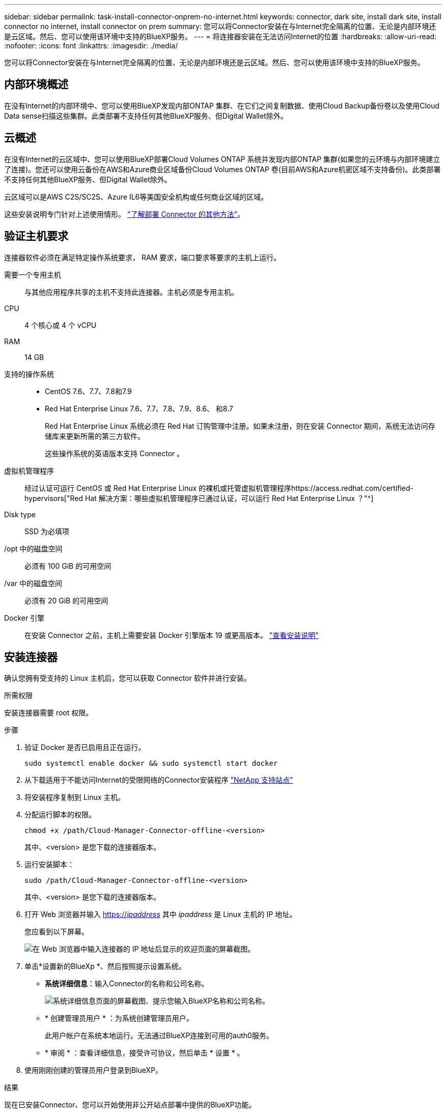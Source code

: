 ---
sidebar: sidebar 
permalink: task-install-connector-onprem-no-internet.html 
keywords: connector, dark site, install dark site, install connector no internet, install connector on prem 
summary: 您可以将Connector安装在与Internet完全隔离的位置、无论是内部环境还是云区域。然后、您可以使用该环境中支持的BlueXP服务。 
---
= 将连接器安装在无法访问Internet的位置
:hardbreaks:
:allow-uri-read: 
:nofooter: 
:icons: font
:linkattrs: 
:imagesdir: ./media/


[role="lead"]
您可以将Connector安装在与Internet完全隔离的位置、无论是内部环境还是云区域。然后、您可以使用该环境中支持的BlueXP服务。



== 内部环境概述

在没有Internet的内部环境中、您可以使用BlueXP发现内部ONTAP 集群、在它们之间复制数据、使用Cloud Backup备份卷以及使用Cloud Data sense扫描这些集群。此类部署不支持任何其他BlueXP服务、但Digital Wallet除外。



== 云概述

在没有Internet的云区域中、您可以使用BlueXP部署Cloud Volumes ONTAP 系统并发现内部ONTAP 集群(如果您的云环境与内部环境建立了连接)。您还可以使用云备份在AWS和Azure商业区域备份Cloud Volumes ONTAP 卷(目前AWS和Azure机密区域不支持备份)。此类部署不支持任何其他BlueXP服务、但Digital Wallet除外。

云区域可以是AWS C2S/SC2S、Azure IL6等美国安全机构或任何商业区域的区域。

这些安装说明专门针对上述使用情形。 link:concept-connectors.html#how-to-create-a-connector["了解部署 Connector 的其他方法"]。



== 验证主机要求

连接器软件必须在满足特定操作系统要求， RAM 要求，端口要求等要求的主机上运行。

需要一个专用主机:: 与其他应用程序共享的主机不支持此连接器。主机必须是专用主机。
CPU:: 4 个核心或 4 个 vCPU
RAM:: 14 GB
支持的操作系统::
+
--
* CentOS 7.6、7.7、7.8和7.9
* Red Hat Enterprise Linux 7.6、7.7、7.8、7.9、8.6、 和8.7
+
Red Hat Enterprise Linux 系统必须在 Red Hat 订购管理中注册。如果未注册，则在安装 Connector 期间，系统无法访问存储库来更新所需的第三方软件。

+
这些操作系统的英语版本支持 Connector 。



--
虚拟机管理程序:: 经过认证可运行 CentOS 或 Red Hat Enterprise Linux 的裸机或托管虚拟机管理程序https://access.redhat.com/certified-hypervisors["Red Hat 解决方案：哪些虚拟机管理程序已通过认证，可以运行 Red Hat Enterprise Linux ？"^]
Disk type:: SSD 为必填项
/opt 中的磁盘空间:: 必须有 100 GiB 的可用空间
/var 中的磁盘空间:: 必须有 20 GiB 的可用空间
Docker 引擎:: 在安装 Connector 之前，主机上需要安装 Docker 引擎版本 19 或更高版本。 https://docs.docker.com/engine/install/["查看安装说明"^]




== 安装连接器

确认您拥有受支持的 Linux 主机后，您可以获取 Connector 软件并进行安装。

.所需权限
安装连接器需要 root 权限。

.步骤
. 验证 Docker 是否已启用且正在运行。
+
[source, cli]
----
sudo systemctl enable docker && sudo systemctl start docker
----
. 从下载适用于不能访问Internet的受限网络的Connector安装程序 https://mysupport.netapp.com/site/products/all/details/cloud-manager/downloads-tab["NetApp 支持站点"^]
. 将安装程序复制到 Linux 主机。
. 分配运行脚本的权限。
+
[source, cli]
----
chmod +x /path/Cloud-Manager-Connector-offline-<version>
----
+
其中、<version> 是您下载的连接器版本。

. 运行安装脚本：
+
[source, cli]
----
sudo /path/Cloud-Manager-Connector-offline-<version>
----
+
其中、<version> 是您下载的连接器版本。

. 打开 Web 浏览器并输入 https://_ipaddress_[] 其中 _ipaddress_ 是 Linux 主机的 IP 地址。
+
您应看到以下屏幕。

+
image:screenshot-onprem-darksite-welcome.png["在 Web 浏览器中输入连接器的 IP 地址后显示的欢迎页面的屏幕截图。"]

. 单击*设置新的BlueXp *、然后按照提示设置系统。
+
** *系统详细信息*：输入Connector的名称和公司名称。
+
image:screenshot-onprem-darksite-details.png["系统详细信息页面的屏幕截图、提示您输入BlueXP名称和公司名称。"]

** * 创建管理员用户 * ：为系统创建管理员用户。
+
此用户帐户在系统本地运行。无法通过BlueXP连接到可用的auth0服务。

** * 审阅 * ：查看详细信息，接受许可协议，然后单击 * 设置 * 。


. 使用刚刚创建的管理员用户登录到BlueXP。


.结果
现在已安装Connector、您可以开始使用非公开站点部署中提供的BlueXP功能。

.下一步是什么？
在内部环境中：

* https://docs.netapp.com/us-en/cloud-manager-ontap-onprem/task-discovering-ontap.html["发现内部 ONTAP 集群"^]
* https://docs.netapp.com/us-en/cloud-manager-replication/task-replicating-data.html["在内部 ONTAP 集群之间复制数据"^]
* https://docs.netapp.com/us-en/cloud-manager-backup-restore/task-backup-onprem-private-cloud.html["使用云备份将内部ONTAP 卷数据备份到StorageGRID"^]
* https://docs.netapp.com/us-en/cloud-manager-data-sense/task-deploy-compliance-dark-site.html["使用云数据感知扫描内部ONTAP 卷数据"^]


在云环境中、您可以 https://docs.netapp.com/us-en/cloud-manager-cloud-volumes-ontap/index.html["部署Cloud Volumes ONTAP"^]

如果有新版本的 Connector 软件可用，则这些软件将发布到 NetApp 支持站点。 link:task-managing-connectors.html#upgrade-the-connector-on-prem-without-internet-access["了解如何升级 Connector"]。
